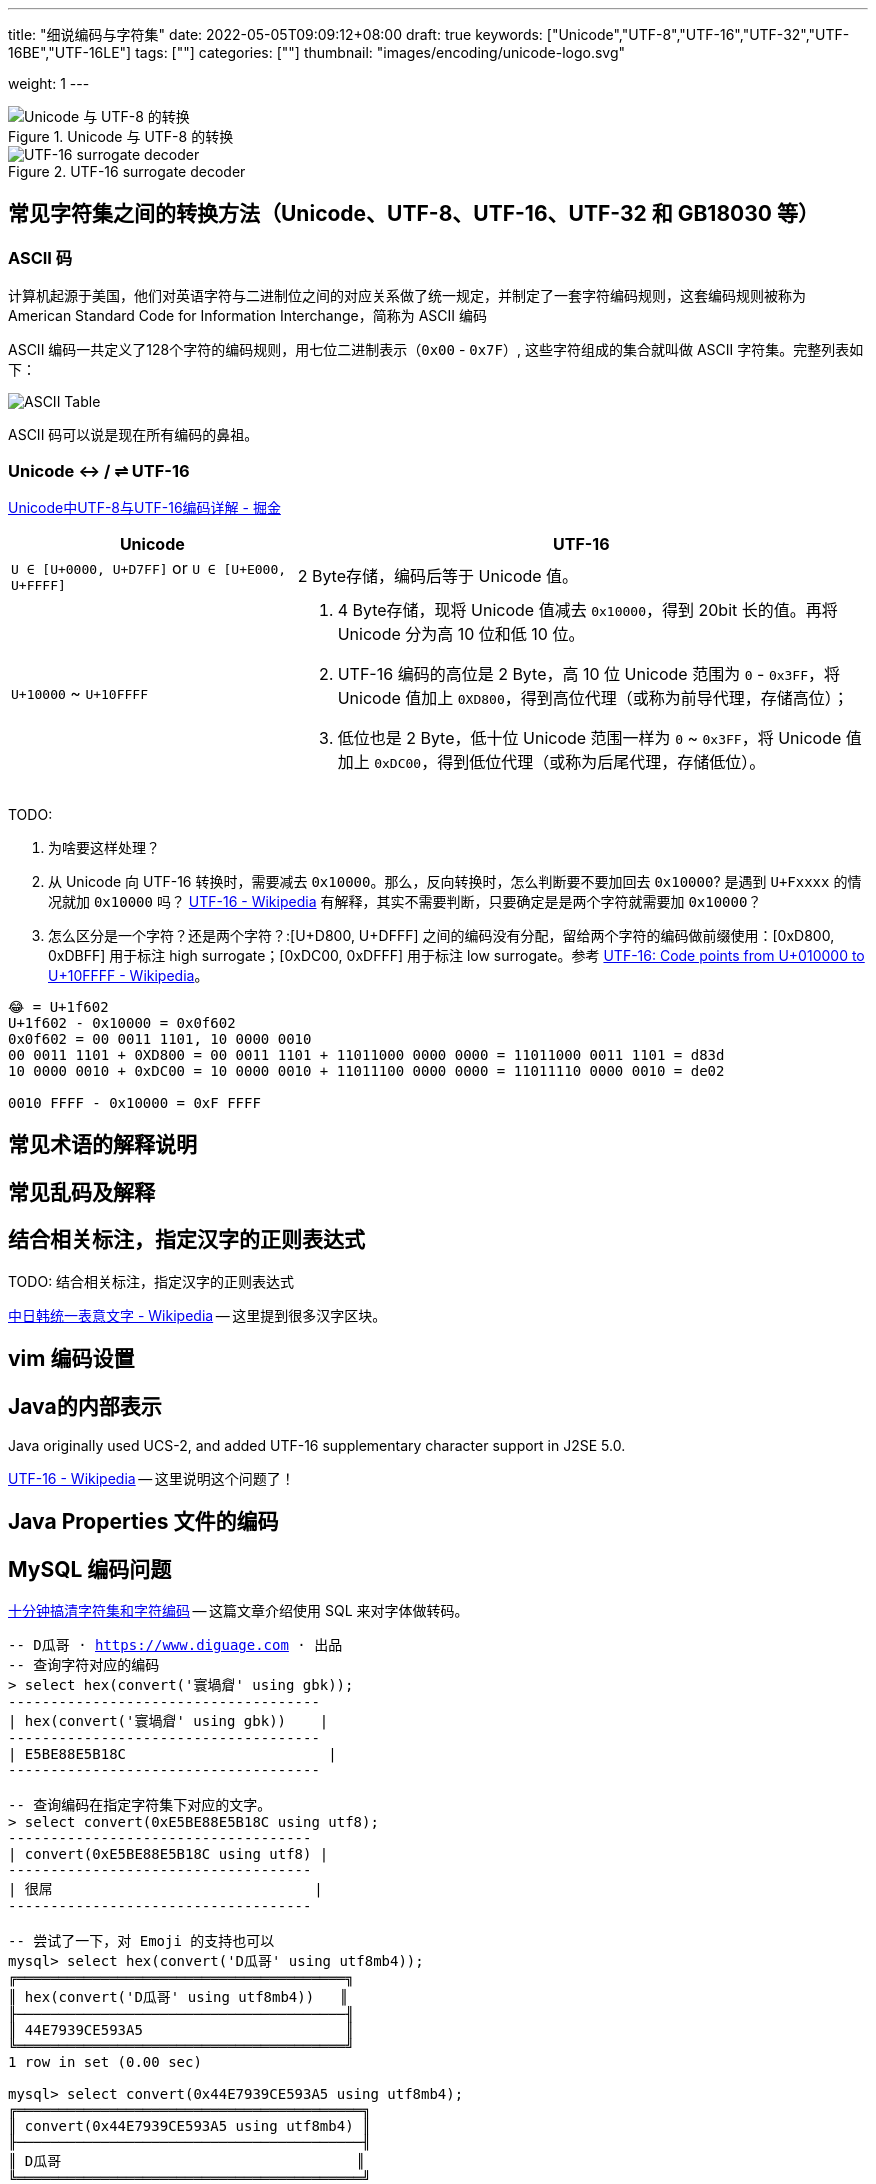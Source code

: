 ---
title: "细说编码与字符集"
date: 2022-05-05T09:09:12+08:00
draft: true
keywords: ["Unicode","UTF-8","UTF-16","UTF-32","UTF-16BE","UTF-16LE"]
tags: [""]
categories: [""]
thumbnail: "images/encoding/unicode-logo.svg"

weight: 1
---

:icons: font
:source-highlighter: pygments
:pygments-style: monokai
:pygments-linenums-mode: table
// :source_attr: indent=0,subs="attributes,verbatim,quotes,macros"
:source_attr: indent=0,subs="verbatim,macros"
:image_attr: align=center

image::/images/encoding/utf8-encoding-scheme.svg[title="Unicode 与 UTF-8 的转换",alt="Unicode 与 UTF-8 的转换",{image_attr}]


image::/images/encoding/utf16-surrogate-decoder.png[title="UTF-16 surrogate decoder",alt="UTF-16 surrogate decoder",{image_attr}]


==  常见字符集之间的转换方法（Unicode、UTF-8、UTF-16、UTF-32 和 GB18030 等）

=== ASCII 码

计算机起源于美国，他们对英语字符与二进制位之间的对应关系做了统一规定，并制定了一套字符编码规则，这套编码规则被称为 American Standard Code for Information Interchange，简称为 ASCII 编码

ASCII 编码一共定义了128个字符的编码规则，用七位二进制表示（`0x00` - `0x7F`）, 这些字符组成的集合就叫做 ASCII 字符集。完整列表如下：

image::/images/encoding/ascii-table.svg[alt="ASCII Table",{image_attr}]

ASCII 码可以说是现在所有编码的鼻祖。


=== Unicode ↔ / ⇌ UTF-16

https://juejin.cn/post/6844903590155272199[Unicode中UTF-8与UTF-16编码详解 - 掘金^]


[cols="1,2a"]
|===
|Unicode |UTF-16

| `U ∈ [U+0000, U+D7FF]` or `U ∈ [U+E000, U+FFFF]`
| 2 Byte存储，编码后等于 Unicode 值。

| `U+10000` ~ `U+10FFFF`
| 
. 4 Byte存储，现将 Unicode 值减去 `0x10000`，得到 20bit 长的值。再将 Unicode 分为高 10 位和低 10 位。
. UTF-16 编码的高位是 2 Byte，高 10 位 Unicode 范围为 `0` - `0x3FF`，将 Unicode 值加上 `0XD800`，得到高位代理（或称为前导代理，存储高位）；
. 低位也是 2 Byte，低十位 Unicode 范围一样为 `0` ~ `0x3FF`，将 Unicode 值加上 `0xDC00`，得到低位代理（或称为后尾代理，存储低位）。 
|===

TODO: 

. 为啥要这样处理？
. 从 Unicode 向 UTF-16 转换时，需要减去 `0x10000`。那么，反向转换时，怎么判断要不要加回去 `0x10000`? 是遇到 `U+Fxxxx` 的情况就加 `0x10000` 吗？ https://en.wikipedia.org/wiki/UTF-16[UTF-16 - Wikipedia^] 有解释，其实不需要判断，只要确定是是两个字符就需要加 `0x10000`？
. 怎么区分是一个字符？还是两个字符？:[U+D800, U+DFFF] 之间的编码没有分配，留给两个字符的编码做前缀使用：[0xD800, 0xDBFF] 用于标注 high surrogate；[0xDC00, 0xDFFF] 用于标注 low surrogate。参考 https://en.wikipedia.org/wiki/UTF-16#Code_points_from_U+010000_to_U+10FFFF[UTF-16: Code points from U+010000 to U+10FFFF - Wikipedia^]。

[source%nowrap,sql,{source_attr}]
----
😂 = U+1f602
U+1f602 - 0x10000 = 0x0f602
0x0f602 = 00 0011 1101, 10 0000 0010
00 0011 1101 + 0XD800 = 00 0011 1101 + 11011000 0000 0000 = 11011000 0011 1101 = d83d
10 0000 0010 + 0xDC00 = 10 0000 0010 + 11011100 0000 0000 = 11011110 0000 0010 = de02

0010 FFFF - 0x10000 = 0xF FFFF
----


== 常见术语的解释说明
== 常见乱码及解释
== 结合相关标注，指定汉字的正则表达式

TODO: 结合相关标注，指定汉字的正则表达式

https://zh.wikipedia.org/wiki/%E4%B8%AD%E6%97%A5%E9%9F%93%E7%B5%B1%E4%B8%80%E8%A1%A8%E6%84%8F%E6%96%87%E5%AD%97[中日韩统一表意文字 - Wikipedia^] -- 这里提到很多汉字区块。

== vim 编码设置
== Java的内部表示

Java originally used UCS-2, and added UTF-16 supplementary character support in J2SE 5.0.

https://en.wikipedia.org/wiki/UTF-16[UTF-16 - Wikipedia^] -- 这里说明这个问题了！

== Java Properties 文件的编码

== MySQL 编码问题

http://cenalulu.github.io/linux/character-encoding/[十分钟搞清字符集和字符编码^] -- 这篇文章介绍使用 SQL 来对字体做转码。

[source%nowrap,sql,{source_attr}]
----
-- D瓜哥 · https://www.diguage.com · 出品
-- 查询字符对应的编码
> select hex(convert('寰堝睂' using gbk));
+-------------------------------------+
| hex(convert('寰堝睂' using gbk))    |
+-------------------------------------+
| E5BE88E5B18C                        |
+-------------------------------------+

-- 查询编码在指定字符集下对应的文字。
> select convert(0xE5BE88E5B18C using utf8);
+------------------------------------+
| convert(0xE5BE88E5B18C using utf8) |
+------------------------------------+
| 很屌                               |
+------------------------------------+

-- 尝试了一下，对 Emoji 的支持也可以
mysql> select hex(convert('D瓜哥' using utf8mb4));
╔═══════════════════════════════════════╗
║ hex(convert('D瓜哥' using utf8mb4))   ║
╟───────────────────────────────────────╢
║ 44E7939CE593A5                        ║
╚═══════════════════════════════════════╝
1 row in set (0.00 sec)

mysql> select convert(0x44E7939CE593A5 using utf8mb4);
╔═════════════════════════════════════════╗
║ convert(0x44E7939CE593A5 using utf8mb4) ║
╟─────────────────────────────────────────╢
║ D瓜哥                                   ║
╚═════════════════════════════════════════╝
1 row in set (0.00 sec)


mysql> select CAST('D瓜哥' AS BINARY);
╔══════════════════════════════════════════════════════╗
║ CAST('D瓜哥' AS BINARY)                              ║
╟──────────────────────────────────────────────────────╢
║ 0x44E7939CE593A5                                     ║
╚══════════════════════════════════════════════════════╝
1 row in set (0.00 sec)

-- 可以直接查字符的 Unicode 编码
mysql> select hex(convert('👍' using utf32));
╔═══════════════════════════════╗
║ hex(convert('?' using utf32)) ║
╟───────────────────────────────╢
║ 0001F44D                      ║
╚═══════════════════════════════╝
1 row in set (0.00 sec)
----

TODO: 怎样把字符转成二进制形式？

在 MySQL 中存入 Emoji 表情。

== JavaScript 编码

https://juejin.cn/post/6844903590155272199[Unicode中UTF-8与UTF-16编码详解 - 掘金^]

在JavaScript中，所有的string类型（或者被称为DOMString）都是使用UTF-16编码的。

== 字体的渲染方法（待选）

== 字体相关信息
. https://juejin.cn/post/6857776757271003150[浅谈计算机字体 - 掘金^]
. https://www.fontshop.com/glossary[Glossary | FontShop^] -- 字体各种参数说明。
. https://www.thetype.com/2016/09/10968/[参数化设计与字体战争：从 OpenType 1.8 说起^] -- 写了各种字体技术的发展历史，读起来酣畅淋漓！


根据实验以及看到的一些资料，有一个感觉：UTF-8、UTF-16 以及 UTF-32 相互转换时，需要将字符集编码转化成 code point，然后再根据范围转换为对应的编码。

这块的知识还需要用实验来验证！

== Little endian 和 Big endian

这两个古怪的名称来自英国作家斯威夫特的《格列佛游记》。在该书中，小人国里爆发了内战，战争起因是人们争论，吃鸡蛋时究竟是从大头(Big-endian)敲开还是从小头(Little-endian)敲开。为了这件事情，前后爆发了六次战争，一个皇帝送了命，另一个皇帝丢了王位。

第一个字节在前，就是"大头方式"（Big endian），第二个字节在前就是"小头方式"（Little endian）。

那么很自然的，就会出现一个问题：计算机怎么知道某一个文件到底采用哪一种方式编码？

Unicode 规范定义，每一个文件的最前面分别加入一个表示编码顺序的字符，这个字符的名字叫做"零宽度非换行空格"（zero width no-break space），用FEFF表示。这正好是两个字节，而且FF比FE大1。

如果一个文本文件的头两个字节是FE FF，就表示该文件采用大头方式；如果头两个字节是FF FE，就表示该文件采用小头方式。

在 Java 中，使用 `byte[] utf16Bytes = string.getBytes(StandardCharsets.UTF_16);` 获得的字节数组，头两位都是 `FEFF`，这和 Java 的采用大头方式的规范是吻合的。

== BOM

BOM全称Byte Order Mark，字节序标记，除了utf-16之外，utf-8也可以添加bom，它的bom固定为0xEFBBBF，选择编码方式为utf-8 with bom时，生成的文件流中就会出现这个bom。为什么utf-8可以不需要bom呢，因为utf8是变长的，它根据第一个字节信息判断每个字符的长度，不存在正反顺序的问题，我们日常使用的utf-8都是不带bom的。


== Java
Java 中的 char对应的是Unicode的基本平面BMP。Java里的char是编译器里定死了的，它对应的就是BMP，也可以认为是utf-16的2字节部分。

== 如何渲染字体？

首先字体内部是有一个自己的编码号的，用于索引图元（Glyph），但是外界不会知道它。字体内部的各种数据比如 GSUB 和 GPOS 都是用这个索引号编的。

将图元和文字关联起来的东西是 cmap 表，这表的格式十分多，用来支持不同的外部编码：最常用的 UCS-2 外部编码（FontForge 里面称 UnicodeBMP）使用 Format 4，UCS-4 外部编码（FontForge 称 UnicodeFull）使用 Format 8、Format 12 等。

然后是绘图的时候，WINAPI 或者其他的 API 会对文字编码进行转换。我记得 Windows 是默认把其他编码转换成 UTF16LE 的。

Windows 里分为两种类型的编码系统，其实就是两个系统编码函数，用于转换字符串为unicode，一个是 codepage，这个是可以在系统中切换语言选项中进行切换的，代表当前的位于unicode表中的第几页，另一个是UTF-16的小端序，这个是自windows 2000 之后就开始内核(Window NT)内置的一个编码，因为当时没有utf-8，所以选择这个编码作为了内核的内置编码。

对于上层软件来说，需要通过utf 或者 iso 等等上层复合编码转换成系统支持的编码 然后根据charcode 去字体系统里取字形, 每一个字体都提供一个charMap，然后系统中用charcode去里边筛选，找出glyph图元，然后再交给软件渲染

https://www.zhihu.com/question/29924586[字符编码与字体的关系是什么？ - 知乎^]


== 参考资料

. https://www.joelonsoftware.com/2003/10/08/the-absolute-minimum-every-software-developer-absolutely-positively-must-know-about-unicode-and-character-sets-no-excuses/[The Absolute Minimum Every Software Developer Absolutely, Positively Must Know About Unicode and Character Sets (No Excuses!) – Joel on Software^]
. 
. https://en.wikipedia.org/wiki/Unicode[Unicode - Wikipedia^]
. https://en.wikipedia.org/wiki/UTF-8[UTF-8 - Wikipedia^]
. https://en.wikipedia.org/wiki/Code_point[Code point - Wikipedia^]
. https://en.wikipedia.org/wiki/List_of_Unicode_characters[List of Unicode characters - Wikipedia^]
. https://www.unicode.org/charts/unihangridindex.html[Unihan Database^]
. https://www.unicode.org/versions/Unicode14.0.0/[Unicode 14.0.0^]
. https://www.unicode.org/charts/index.html[Unicode 14.0 Character Code Charts^]
. https://en.wikipedia.org/wiki/Latin-script_alphabet[Latin-script alphabet - Wikipedia^]
. http://www.unicode.org/faq/utf_bom.html#gen7[FAQ - UTF-8, UTF-16, UTF-32 & BOM^]
. https://docs.oracle.com/javase/specs/jls/se17/html/jls-3.html#jls-3.1[Java Language Specification: Chapter 3. Lexical Structure^]
. http://www.unicode.org/notes/tn23/[UTN #23: To the BMP and Beyond^]
. http://www.unicode.org/notes/tn23/Muller-Slides+Narr.pdf[To the BMP and beyond!-Eric Muller^]
. https://stackoverflow.com/questions/2241348/what-are-unicode-utf-8-and-utf-16[encoding - What are Unicode, UTF-8, and UTF-16? - Stack Overflow^]
. https://www.ssec.wisc.edu/~tomw/java/unicode.html[Unicode Chart^] -- 费了很大劲，找了一个比较全的 Unicode Code Point。美中不足的时，没有展示出来 UTF-8、UTF-16 等编码。
. https://www.unicode.org/cgi-bin/GetUnihanData.pl?codepoint=%E7%93%9C[Unihan data for U+74DC^] -- 可以直接在这个页面上查找相关文字的编码信息。有一个地方有待改进，就是对 Emoji 表情支持的不好。尝试了一下查找 Emoji 表情，直接提示报错了。
. https://unicode.org/emoji/charts/full-emoji-list.html[Full Emoji List, v14.0^] -- 这里有一个 Emoji 表情的完整列表。
. https://blog.hackerpie.com/posts/text-processing/character-sets-and-encoding-formats/[Unicode？UTF-8？GBK？……聊聊字符集和字符编码格式^]
. https://www.jianshu.com/p/eb5b568d9eea[一次性搞懂字符集，编码，Unicode，Utf-8/16，BOM... - 简书^]
. https://www.ruanyifeng.com/blog/2007/10/ascii_unicode_and_utf-8.html[字符编码笔记：ASCII，Unicode 和 UTF-8 - 阮一峰的网络日志^]
. https://pcedu.pconline.com.cn/empolder/gj/other/0505/616631_all.html#content_page_2[程序员趣味读物：谈谈Unicode编码-太平洋电脑网^]
. https://blog.hackerpie.com/posts/text-processing/character-sets-and-encoding-formats/[Unicode？UTF-8？GBK？……聊聊字符集和字符编码格式^]
. https://unicode.org/roadmaps/bmp/[Roadmap to the BMP^] -- 从这里也可以看出，除了 BMP，其余还有 https://www.unicode.org/roadmaps/smp/[SMP^]、 https://www.unicode.org/roadmaps/sip/[SIP^]、 https://www.unicode.org/roadmaps/tip/[TIP^]、 https://www.unicode.org/roadmaps/tip/[TIP^] 和 https://www.unicode.org/roadmaps/ssp/[SSP^]。不止部分文章描述的只有 BMP 和 SMP 两个平面。看样子，以后可能还会有其他的什么 Plane。（中间从 4 到 13 的序号是空着的。）
. https://en.wikipedia.org/wiki/Plane_(Unicode)[Plane (Unicode) - Wikipedia^]
. https://github.com/ww898/utf-cpp#utf-8-conversion-table[UTF-8/16/32 C++ library^]
. https://openclipart.org/detail/324725/ascii-table[ASCII Table - Openclipart^] -- 感谢他们制作出来的精美 ASCII Table 图表。

